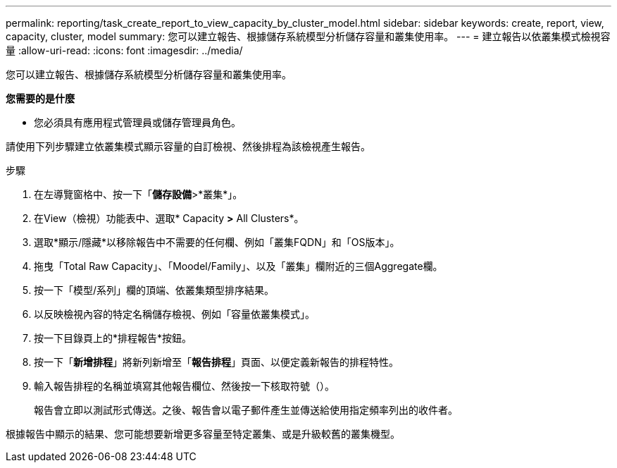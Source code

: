 ---
permalink: reporting/task_create_report_to_view_capacity_by_cluster_model.html 
sidebar: sidebar 
keywords: create, report, view, capacity, cluster, model 
summary: 您可以建立報告、根據儲存系統模型分析儲存容量和叢集使用率。 
---
= 建立報告以依叢集模式檢視容量
:allow-uri-read: 
:icons: font
:imagesdir: ../media/


[role="lead"]
您可以建立報告、根據儲存系統模型分析儲存容量和叢集使用率。

*您需要的是什麼*

* 您必須具有應用程式管理員或儲存管理員角色。


請使用下列步驟建立依叢集模式顯示容量的自訂檢視、然後排程為該檢視產生報告。

.步驟
. 在左導覽窗格中、按一下「*儲存設備*>*叢集*」。
. 在View（檢視）功能表中、選取* Capacity *>* All Clusters*。
. 選取*顯示/隱藏*以移除報告中不需要的任何欄、例如「叢集FQDN」和「OS版本」。
. 拖曳「Total Raw Capacity」、「Moodel/Family」、以及「叢集」欄附近的三個Aggregate欄。
. 按一下「模型/系列」欄的頂端、依叢集類型排序結果。
. 以反映檢視內容的特定名稱儲存檢視、例如「容量依叢集模式」。
. 按一下目錄頁上的*排程報告*按鈕。
. 按一下「*新增排程*」將新列新增至「*報告排程*」頁面、以便定義新報告的排程特性。
. 輸入報告排程的名稱並填寫其他報告欄位、然後按一下核取符號（image:../media/blue_check.gif[""]）。
+
報告會立即以測試形式傳送。之後、報告會以電子郵件產生並傳送給使用指定頻率列出的收件者。



根據報告中顯示的結果、您可能想要新增更多容量至特定叢集、或是升級較舊的叢集機型。
